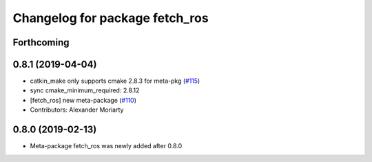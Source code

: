 ^^^^^^^^^^^^^^^^^^^^^^^^^^^^^^^
Changelog for package fetch_ros
^^^^^^^^^^^^^^^^^^^^^^^^^^^^^^^

Forthcoming
-----------

0.8.1 (2019-04-04)
------------------
* catkin_make only supports cmake 2.8.3 for meta-pkg (`#115 <https://github.com/fetchrobotics/fetch_ros/issues/115>`_)
* sync cmake_minimum_required: 2.8.12
* [fetch_ros] new meta-package (`#110 <https://github.com/fetchrobotics/fetch_ros/issues/110>`_)
* Contributors: Alexander Moriarty

0.8.0 (2019-02-13)
------------------
* Meta-package fetch_ros was newly added after 0.8.0
